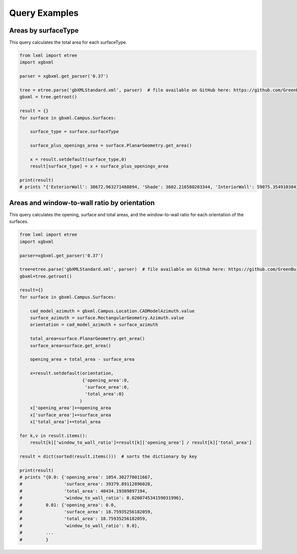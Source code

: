 Query Examples
============================

Areas by surfaceType
--------------------

This query calculates the total area for each surfaceType.

.. code-block:: python

   from lxml import etree
   import xgbxml

   parser = xgbxml.get_parser('0.37')   

   tree = etree.parse('gbXMLStandard.xml', parser)  # file available on GitHub here: https://github.com/GreenBuildingXML/Sample_gbXML_Files
   gbxml = tree.getroot()

   result = {}
   for surface in gbxml.Campus.Surfaces:
    
       surface_type = surface.surfaceType
    
       surface_plus_openings_area = surface.PlanarGeometry.get_area()
    
       x = result.setdefault(surface_type,0)
       result[surface_type] = x + surface_plus_openings_area
    
   print(result)
   # prints "{'ExteriorWall': 38672.963271488894, 'Shade': 3602.216580203344, 'InteriorWall': 59075.35491038435, 'InteriorFloor': 71942.48957665001, 'Ceiling': 2041.1025198133002, 'Roof': 20902.619670830172, 'SlabOnGrade': 19542.64927603096}"



Areas and window-to-wall ratio by orientation
---------------------------------------------

This query calculates the opening, surface and total areas, and the window-to-wall ratio for each orientation of the surfaces.

.. code-block:: python

   from lxml import etree
   import xgbxml

   parser=xgbxml.get_parser('0.37')   

   tree=etree.parse('gbXMLStandard.xml', parser)  # file available on GitHub here: https://github.com/GreenBuildingXML/Sample_gbXML_Files
   gbxml=tree.getroot()

   result={}
   for surface in gbxml.Campus.Surfaces:
    
       cad_model_azimuth = gbxml.Campus.Location.CADModelAzimuth.value
       surface_azimuth = surface.RectangularGeometry.Azimuth.value
       orientation = cad_model_azimuth + surface_azimuth
    
       total_area=surface.PlanarGeometry.get_area()  
       surface_area=surface.get_area()  
        
       opening_area = total_area - surface_area   
        
       x=result.setdefault(orientation,
                           {'opening_area':0,
                            'surface_area':0,
                            'total_area':0}
                          )
       x['opening_area']+=opening_area
       x['surface_area']+=surface_area
       x['total_area']+=total_area
    
   for k,v in result.items():
       result[k]['window_to_wall_ratio']=result[k]['opening_area'] / result[k]['total_area']
    
   result = dict(sorted(result.items()))  # sorts the dictionary by key
    
   print(result)
   # prints "{0.0: {'opening_area': 1054.302770011667, 
   #                'surface_area': 39379.89112896028, 
   #                'total_area': 40434.19389897194, 
   #                'window_to_wall_ratio': 0.026074534159031996}, 
   #         0.01: {'opening_area': 0.0, 
   #                'surface_area': 18.75935256182059, 
   #                'total_area': 18.75935256182059, 
   #                'window_to_wall_ratio': 0.0}, 
   #         ...
   #         }